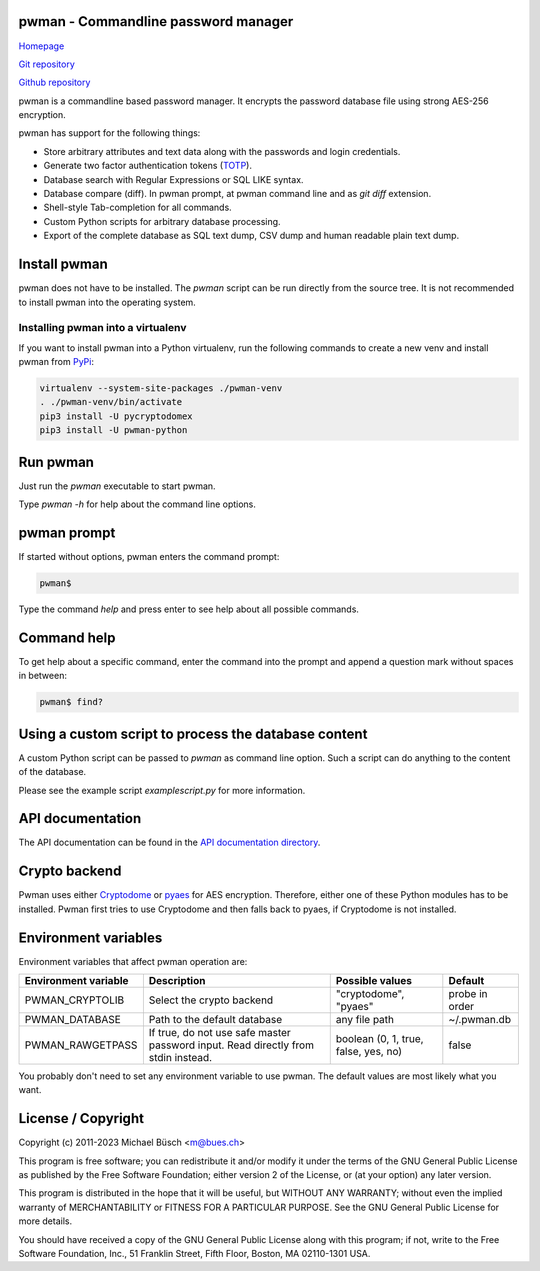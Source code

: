 pwman - Commandline password manager
====================================

`Homepage <https://bues.ch/h/pwman>`_

`Git repository <https://bues.ch/cgit/pwman.git>`_

`Github repository <https://github.com/mbuesch/pwman>`_

pwman is a commandline based password manager. It encrypts the password database file using strong AES-256 encryption.

pwman has support for the following things:

* Store arbitrary attributes and text data along with the passwords and login credentials.
* Generate two factor authentication tokens (`TOTP <https://en.wikipedia.org/wiki/Time-based_One-time_Password_algorithm>`_).
* Database search with Regular Expressions or SQL LIKE syntax.
* Database compare (diff). In pwman prompt, at pwman command line and as `git diff` extension.
* Shell-style Tab-completion for all commands.
* Custom Python scripts for arbitrary database processing.
* Export of the complete database as SQL text dump, CSV dump and human readable plain text dump.

Install pwman
=============

pwman does not have to be installed. The `pwman` script can be run directly from the source tree.
It is not recommended to install pwman into the operating system.

Installing pwman into a virtualenv
----------------------------------

If you want to install pwman into a Python virtualenv, run the following commands to create a new venv and install pwman from `PyPi <https://pypi.org/>`_:

.. code:: sh

	virtualenv --system-site-packages ./pwman-venv
	. ./pwman-venv/bin/activate
	pip3 install -U pycryptodomex
	pip3 install -U pwman-python

Run pwman
=========

Just run the `pwman` executable to start pwman.

Type `pwman -h` for help about the command line options.

pwman prompt
============

If started without options, pwman enters the command prompt:

.. code::

	pwman$

Type the command `help` and press enter to see help about all possible commands.

Command help
============

To get help about a specific command, enter the command into the prompt and append a question mark without spaces in between:

.. code::

	pwman$ find?

Using a custom script to process the database content
=====================================================

A custom Python script can be passed to `pwman` as command line option. Such a script can do anything to the content of the database.

Please see the example script `examplescript.py` for more information.

API documentation
=================

The API documentation can be found in the `API documentation directory <doc/api/>`_.

Crypto backend
==============

Pwman uses either `Cryptodome <https://pypi.org/project/pycryptodomex/>`_ or `pyaes <https://pypi.org/project/pyaes/>`_ for AES encryption.
Therefore, either one of these Python modules has to be installed.
Pwman first tries to use Cryptodome and then falls back to pyaes, if Cryptodome is not installed.

Environment variables
=====================

Environment variables that affect pwman operation are:

+----------------------+---------------------------------+------------------------------+----------------+
| Environment variable | Description                     | Possible values              | Default        |
+======================+=================================+==============================+================+
| PWMAN_CRYPTOLIB      | Select the crypto backend       | "cryptodome", "pyaes"        | probe in order |
+----------------------+---------------------------------+------------------------------+----------------+
| PWMAN_DATABASE       | Path to the default database    | any file path                | ~/.pwman.db    |
+----------------------+---------------------------------+------------------------------+----------------+
| PWMAN_RAWGETPASS     | If true, do not use safe master | boolean                      | false          |
|                      | password input. Read directly   | (0, 1, true, false, yes, no) |                |
|                      | from stdin instead.             |                              |                |
+----------------------+---------------------------------+------------------------------+----------------+

You probably don't need to set any environment variable to use pwman.
The default values are most likely what you want.

License / Copyright
===================

Copyright (c) 2011-2023 Michael Büsch <m@bues.ch>

This program is free software; you can redistribute it and/or modify it under the terms of the GNU General Public License as published by the Free Software Foundation; either version 2 of the License, or (at your option) any later version.

This program is distributed in the hope that it will be useful, but WITHOUT ANY WARRANTY; without even the implied warranty of MERCHANTABILITY or FITNESS FOR A PARTICULAR PURPOSE.  See the GNU General Public License for more details.

You should have received a copy of the GNU General Public License along with this program; if not, write to the Free Software Foundation, Inc., 51 Franklin Street, Fifth Floor, Boston, MA 02110-1301 USA.
